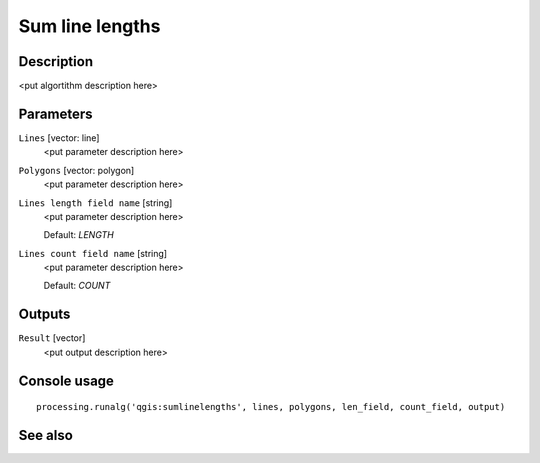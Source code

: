Sum line lengths
================

Description
-----------

<put algortithm description here>

Parameters
----------

``Lines`` [vector: line]
  <put parameter description here>

``Polygons`` [vector: polygon]
  <put parameter description here>

``Lines length field name`` [string]
  <put parameter description here>

  Default: *LENGTH*

``Lines count field name`` [string]
  <put parameter description here>

  Default: *COUNT*

Outputs
-------

``Result`` [vector]
  <put output description here>

Console usage
-------------

::

  processing.runalg('qgis:sumlinelengths', lines, polygons, len_field, count_field, output)

See also
--------

